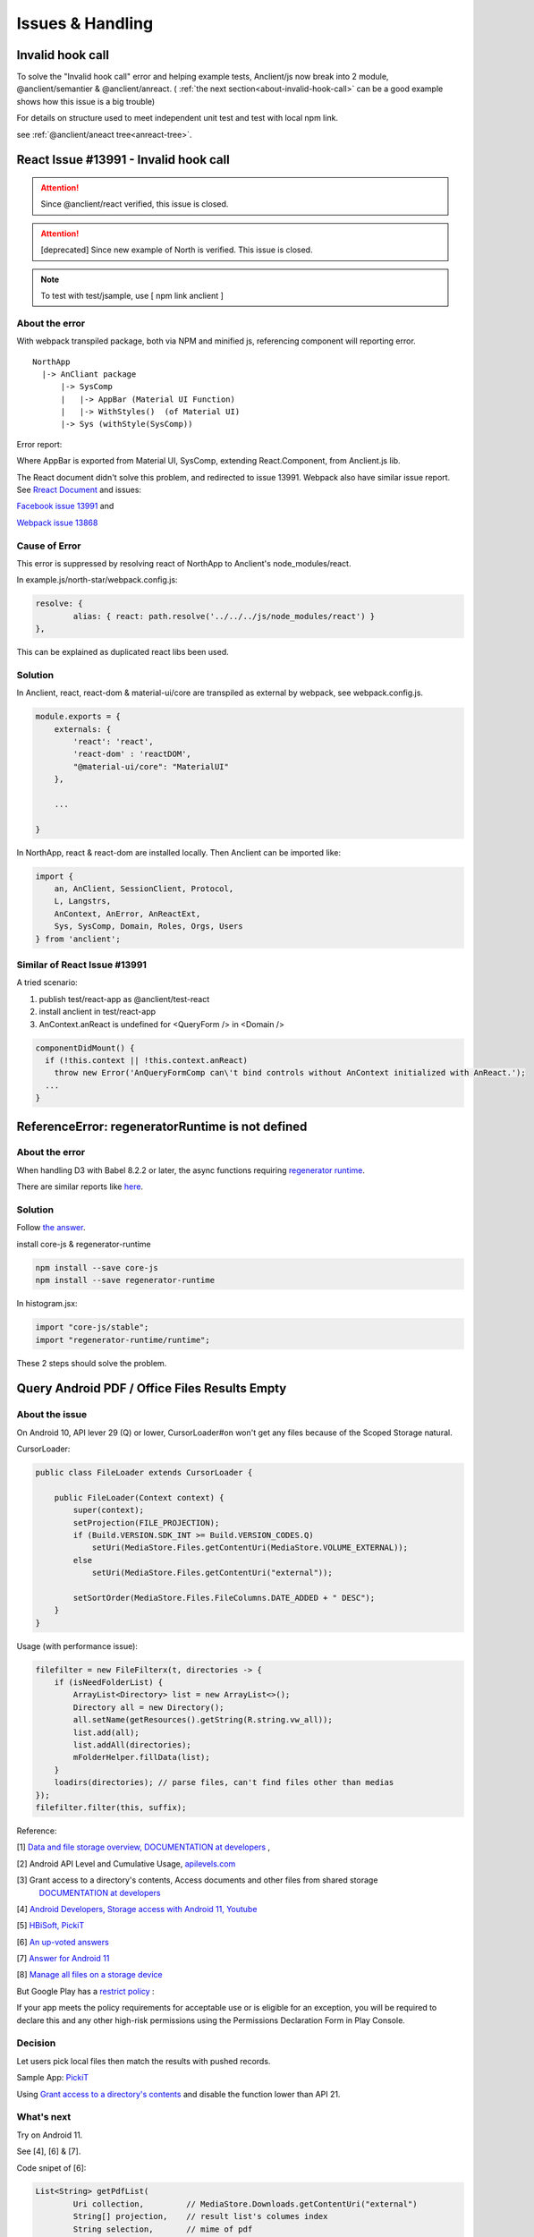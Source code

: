 Issues & Handling
=================

Invalid hook call
-----------------

To solve the "Invalid hook call" error and helping example tests, Anclient/js now
break into 2 module, @anclient/semantier & @anclient/anreact.
( :ref:`the next section<about-invalid-hook-call>` can be a good example shows
how this issue is a big trouble)

For details on structure used to meet independent unit test and test with local
npm link.

see :ref:`@anclient/aneact tree<anreact-tree>`.

.. _about-invalid-hook-call:

React Issue #13991 - Invalid hook call
--------------------------------------

.. attention:: Since @anclient/react verified, this issue is closed.
..

.. attention:: [deprecated] Since new example of North is verified. This issue is closed.
..

.. note:: To test with test/jsample, use
    [ npm link anclient ]
..

About the error
_______________

With webpack transpiled package, both via NPM and minified js, referencing component
will reporting error.

::

    NorthApp
      |-> AnCliant package
          |-> SysComp
          |   |-> AppBar (Material UI Function)
          |   |-> WithStyles()  (of Material UI)
          |-> Sys (withStyle(SysComp))

Error report:

.. image:: ./imgs/00-react-hook-warning.png
    :height: 400px
..

Where AppBar is exported from Material UI, SysComp, extending React.Component,
from Anclient.js lib.

The React document didn't solve this problem, and redirected to issue 13991.
Webpack also have similar issue report. See
`Rreact Document <https://reactjs.org/link/error-boundaries>`_ and issues:

`Facebook issue 13991 <https://github.com/facebook/react/issues/13991>`_ and

`Webpack issue 13868 <https://github.com/webpack/webpack/issues/13868>`_

Cause of Error
______________

This error is suppressed by resolving react of NorthApp to Anclient's node_modules/react.

In example.js/north-star/webpack.config.js:

.. code-block:: javascript

	resolve: {
		alias: { react: path.resolve('../../../js/node_modules/react') }
	},

..

This can be explained as duplicated react libs been used.

Solution
________

In Anclient, react, react-dom & material-ui/core are transpiled as external by webpack, see webpack.config.js.

.. code-block:: javascript

    module.exports = {
        externals: {
            'react': 'react',
            'react-dom' : 'reactDOM',
            "@material-ui/core": "MaterialUI"
        },

        ...

    }
..

In NorthApp, react & react-dom are installed locally. Then Anclient can be imported like:

.. code-block:: javascript

    import {
        an, AnClient, SessionClient, Protocol,
        L, Langstrs,
        AnContext, AnError, AnReactExt,
        Sys, SysComp, Domain, Roles, Orgs, Users
    } from 'anclient';
..

Similar of React Issue #13991
_____________________________

A tried scenario:

1. publish test/react-app as @anclient/test-react

2. install anclient in test/react-app

3. AnContext.anReact is undefined for <QueryForm /> in <Domain />

.. code-block:: javascript

    componentDidMount() {
      if (!this.context || !this.context.anReact)
        throw new Error('AnQueryFormComp can\'t bind controls without AnContext initialized with AnReact.');
      ...
    }
..

ReferenceError: regeneratorRuntime is not defined
-------------------------------------------------

About the error
_______________

When handling D3 with Babel 8.2.2 or later, the async functions requiring
`regenerator runtime <https://babeljs.io/docs/en/babel-plugin-transform-regenerator>`_.

There are similar reports like `here <https://stackoverflow.com/questions/53558916/babel-7-referenceerror-regeneratorruntime-is-not-defined>`_.

Solution
________

Follow `the answer <https://stackoverflow.com/a/54490329>`_.

install core-js & regenerator-runtime

.. code-block:: bash

    npm install --save core-js
    npm install --save regenerator-runtime
..

In histogram.jsx:

.. code-block:: javascript

    import "core-js/stable";
    import "regenerator-runtime/runtime";
..

These 2 steps should solve the problem.

Query Android PDF / Office Files Results Empty
----------------------------------------------

About the issue
_______________

On Android 10, API lever 29 (Q) or lower, CursorLoader#on won't get any files
because of the Scoped Storage natural.

CursorLoader:

.. code-block:: java

    public class FileLoader extends CursorLoader {

        public FileLoader(Context context) {
            super(context);
            setProjection(FILE_PROJECTION);
            if (Build.VERSION.SDK_INT >= Build.VERSION_CODES.Q)
                setUri(MediaStore.Files.getContentUri(MediaStore.VOLUME_EXTERNAL));
            else
                setUri(MediaStore.Files.getContentUri("external"));

            setSortOrder(MediaStore.Files.FileColumns.DATE_ADDED + " DESC");
        }
    }
..

Usage (with performance issue):

.. code-block:: java

    filefilter = new FileFilterx(t, directories -> {
        if (isNeedFolderList) {
            ArrayList<Directory> list = new ArrayList<>();
            Directory all = new Directory();
            all.setName(getResources().getString(R.string.vw_all));
            list.add(all);
            list.addAll(directories);
            mFolderHelper.fillData(list);
        }
        loadirs(directories); // parse files, can't find files other than medias
    });
    filefilter.filter(this, suffix);
..

Reference:

[1] `Data and file storage overview, DOCUMENTATION at developers <https://developer.android.com/training/data-storage>`_ ,

[2]  Android API Level and Cumulative Usage, `apilevels.com <https://apilevels.com>`_

[3] Grant access to a directory's contents, Access documents and other files from shared storage
    `DOCUMENTATION at developers <https://developer.android.com/training/data-storage/shared/documents-files#grant-access-directory>`_

[4] `Android Developers, Storage access with Android 11, Youtube <https://www.youtube.com/watch?v=RjyYCUW-9tY>`_

[5] `HBiSoft, PickiT <https://github.com/HBiSoft/PickiT>`_

[6] `An up-voted answers <https://stackoverflow.com/a/71260711>`_

[7] `Answer for Android 11 <https://stackoverflow.com/a/70562311>`_

[8] `Manage all files on a storage device <https://developer.android.com/training/data-storage/manage-all-files>`_

But Google Play has a `restrict policy <https://support.google.com/googleplay/android-developer/answer/10467955>`_ :

If your app meets the policy requirements for acceptable use or is eligible for an
exception, you will be required to declare this and any other high-risk permissions
using the Permissions Declaration Form in Play Console.

Decision
________

Let users pick local files then match the results with pushed records.

Sample App: `PickiT <https://github.com/HBiSoft/PickiT>`_

.. image:: ./imgs/02-pickit-mime-application.png
    :height: 360px
..

Using `Grant access to a directory's contents <https://developer.android.com/training/data-storage/shared/documents-files#grant-access-directory>`_
and disable the function lower than API 21.

What's next
___________

Try on Android 11.

See [4], [6] & [7].

Code snipet of [6]:

.. code-block:: java

    List<String> getPdfList(
            Uri collection,         // MediaStore.Downloads.getContentUri("external")
            String[] projection,    // result list's columes index
            String selection,       // mime of pdf
            String[] selectionArgs, // mime
            String sortOrder) {

        List<String> pdfList = new ArrayList<>();

        try (Cursor cursor = getContentResolver().query(collection, projection, selection, selectionArgs, sortOrder)) {
            assert cursor != null;

            if (cursor.moveToFirst()) {
                int columnData = cursor.getColumnIndex(MediaStore.Files.FileColumns.DATA);
                do {
                    pdfList.add((cursor.getString(columnData)));
                    Log.d(TAG, "getPdf: " + cursor.getString(columnData));
                    //you can get your pdf files
                } while (cursor.moveToNext());
            }
        }
        return pdfList;
    }
..
